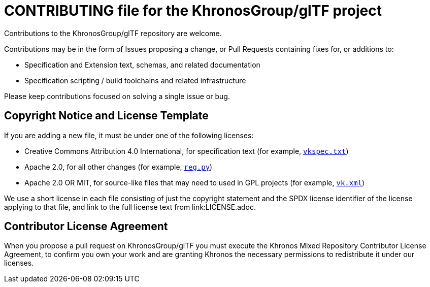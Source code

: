// Copyright 2020-2021 The Khronos Group Inc.
// SPDX-License-Identifier: CC-BY-4.0

= CONTRIBUTING file for the KhronosGroup/glTF project

Contributions to the KhronosGroup/glTF repository are welcome.

Contributions may be in the form of Issues proposing a change, or Pull
Requests containing fixes for, or additions to:

  * Specification and Extension text, schemas, and related documentation
  * Specification scripting / build toolchains and related infrastructure

Please keep contributions focused on solving a single issue or bug.

== Copyright Notice and License Template

If you are adding a new file, it must be under one of the following
licenses:

  * Creative Commons Attribution 4.0 International, for specification text
    (for example, link:vkspec.txt[`vkspec.txt`])
  * Apache 2.0, for all other changes (for example,
    link:scripts/reg.py[`reg.py`])
  * Apache 2.0 OR MIT, for source-like files that may need to used in GPL
    projects (for example, link:xml/vk.xml[`vk.xml`])

We use a short license in each file consisting of just the copyright
statement and the SPDX license identifier of the license applying to that
file, and link to the full license text from link:LICENSE.adoc.

== Contributor License Agreement

When you propose a pull request on KhronosGroup/glTF you must execute the
Khronos Mixed Repository Contributor License Agreement, to confirm you own
your work and are granting Khronos the necessary permissions to redistribute
it under our licenses.

